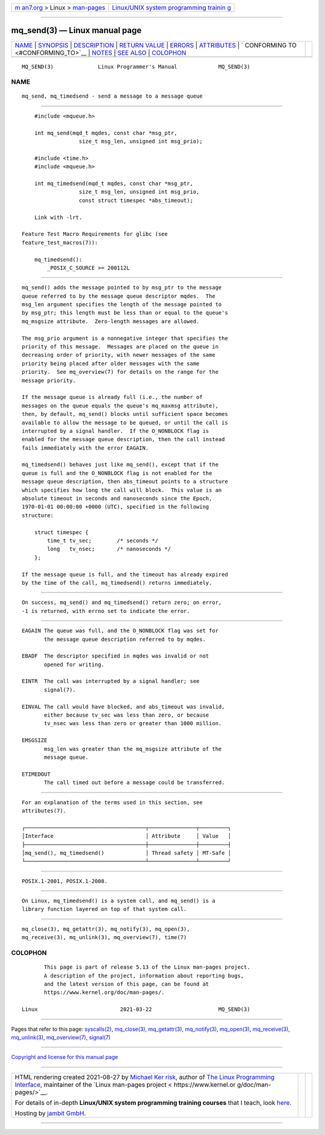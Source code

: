 .. container:: page-top

.. container:: nav-bar

   +----------------------------------+----------------------------------+
   | `m                               | `Linux/UNIX system programming   |
   | an7.org <../../../index.html>`__ | trainin                          |
   | > Linux >                        | g <http://man7.org/training/>`__ |
   | `man-pages <../index.html>`__    |                                  |
   +----------------------------------+----------------------------------+

--------------

mq_send(3) — Linux manual page
==============================

+-----------------------------------+-----------------------------------+
| `NAME <#NAME>`__ \|               |                                   |
| `SYNOPSIS <#SYNOPSIS>`__ \|       |                                   |
| `DESCRIPTION <#DESCRIPTION>`__ \| |                                   |
| `RETURN VALUE <#RETURN_VALUE>`__  |                                   |
| \| `ERRORS <#ERRORS>`__ \|        |                                   |
| `ATTRIBUTES <#ATTRIBUTES>`__ \|   |                                   |
| `                                 |                                   |
| CONFORMING TO <#CONFORMING_TO>`__ |                                   |
| \| `NOTES <#NOTES>`__ \|          |                                   |
| `SEE ALSO <#SEE_ALSO>`__ \|       |                                   |
| `COLOPHON <#COLOPHON>`__          |                                   |
+-----------------------------------+-----------------------------------+
| .. container:: man-search-box     |                                   |
+-----------------------------------+-----------------------------------+

::

   MQ_SEND(3)              Linux Programmer's Manual             MQ_SEND(3)

NAME
-------------------------------------------------

::

          mq_send, mq_timedsend - send a message to a message queue


---------------------------------------------------------

::

          #include <mqueue.h>

          int mq_send(mqd_t mqdes, const char *msg_ptr,
                        size_t msg_len, unsigned int msg_prio);

          #include <time.h>
          #include <mqueue.h>

          int mq_timedsend(mqd_t mqdes, const char *msg_ptr,
                        size_t msg_len, unsigned int msg_prio,
                        const struct timespec *abs_timeout);

          Link with -lrt.

      Feature Test Macro Requirements for glibc (see
      feature_test_macros(7)):

          mq_timedsend():
              _POSIX_C_SOURCE >= 200112L


---------------------------------------------------------------

::

          mq_send() adds the message pointed to by msg_ptr to the message
          queue referred to by the message queue descriptor mqdes.  The
          msg_len argument specifies the length of the message pointed to
          by msg_ptr; this length must be less than or equal to the queue's
          mq_msgsize attribute.  Zero-length messages are allowed.

          The msg_prio argument is a nonnegative integer that specifies the
          priority of this message.  Messages are placed on the queue in
          decreasing order of priority, with newer messages of the same
          priority being placed after older messages with the same
          priority.  See mq_overview(7) for details on the range for the
          message priority.

          If the message queue is already full (i.e., the number of
          messages on the queue equals the queue's mq_maxmsg attribute),
          then, by default, mq_send() blocks until sufficient space becomes
          available to allow the message to be queued, or until the call is
          interrupted by a signal handler.  If the O_NONBLOCK flag is
          enabled for the message queue description, then the call instead
          fails immediately with the error EAGAIN.

          mq_timedsend() behaves just like mq_send(), except that if the
          queue is full and the O_NONBLOCK flag is not enabled for the
          message queue description, then abs_timeout points to a structure
          which specifies how long the call will block.  This value is an
          absolute timeout in seconds and nanoseconds since the Epoch,
          1970-01-01 00:00:00 +0000 (UTC), specified in the following
          structure:

              struct timespec {
                  time_t tv_sec;        /* seconds */
                  long   tv_nsec;       /* nanoseconds */
              };

          If the message queue is full, and the timeout has already expired
          by the time of the call, mq_timedsend() returns immediately.


-----------------------------------------------------------------

::

          On success, mq_send() and mq_timedsend() return zero; on error,
          -1 is returned, with errno set to indicate the error.


-----------------------------------------------------

::

          EAGAIN The queue was full, and the O_NONBLOCK flag was set for
                 the message queue description referred to by mqdes.

          EBADF  The descriptor specified in mqdes was invalid or not
                 opened for writing.

          EINTR  The call was interrupted by a signal handler; see
                 signal(7).

          EINVAL The call would have blocked, and abs_timeout was invalid,
                 either because tv_sec was less than zero, or because
                 tv_nsec was less than zero or greater than 1000 million.

          EMSGSIZE
                 msg_len was greater than the mq_msgsize attribute of the
                 message queue.

          ETIMEDOUT
                 The call timed out before a message could be transferred.


-------------------------------------------------------------

::

          For an explanation of the terms used in this section, see
          attributes(7).

          ┌──────────────────────────────────────┬───────────────┬─────────┐
          │Interface                             │ Attribute     │ Value   │
          ├──────────────────────────────────────┼───────────────┼─────────┤
          │mq_send(), mq_timedsend()             │ Thread safety │ MT-Safe │
          └──────────────────────────────────────┴───────────────┴─────────┘


-------------------------------------------------------------------

::

          POSIX.1-2001, POSIX.1-2008.


---------------------------------------------------

::

          On Linux, mq_timedsend() is a system call, and mq_send() is a
          library function layered on top of that system call.


---------------------------------------------------------

::

          mq_close(3), mq_getattr(3), mq_notify(3), mq_open(3),
          mq_receive(3), mq_unlink(3), mq_overview(7), time(7)

COLOPHON
---------------------------------------------------------

::

          This page is part of release 5.13 of the Linux man-pages project.
          A description of the project, information about reporting bugs,
          and the latest version of this page, can be found at
          https://www.kernel.org/doc/man-pages/.

   Linux                          2021-03-22                     MQ_SEND(3)

--------------

Pages that refer to this page:
`syscalls(2) <../man2/syscalls.2.html>`__, 
`mq_close(3) <../man3/mq_close.3.html>`__, 
`mq_getattr(3) <../man3/mq_getattr.3.html>`__, 
`mq_notify(3) <../man3/mq_notify.3.html>`__, 
`mq_open(3) <../man3/mq_open.3.html>`__, 
`mq_receive(3) <../man3/mq_receive.3.html>`__, 
`mq_unlink(3) <../man3/mq_unlink.3.html>`__, 
`mq_overview(7) <../man7/mq_overview.7.html>`__, 
`signal(7) <../man7/signal.7.html>`__

--------------

`Copyright and license for this manual
page <../man3/mq_send.3.license.html>`__

--------------

.. container:: footer

   +-----------------------+-----------------------+-----------------------+
   | HTML rendering        |                       | |Cover of TLPI|       |
   | created 2021-08-27 by |                       |                       |
   | `Michael              |                       |                       |
   | Ker                   |                       |                       |
   | risk <https://man7.or |                       |                       |
   | g/mtk/index.html>`__, |                       |                       |
   | author of `The Linux  |                       |                       |
   | Programming           |                       |                       |
   | Interface <https:     |                       |                       |
   | //man7.org/tlpi/>`__, |                       |                       |
   | maintainer of the     |                       |                       |
   | `Linux man-pages      |                       |                       |
   | project <             |                       |                       |
   | https://www.kernel.or |                       |                       |
   | g/doc/man-pages/>`__. |                       |                       |
   |                       |                       |                       |
   | For details of        |                       |                       |
   | in-depth **Linux/UNIX |                       |                       |
   | system programming    |                       |                       |
   | training courses**    |                       |                       |
   | that I teach, look    |                       |                       |
   | `here <https://ma     |                       |                       |
   | n7.org/training/>`__. |                       |                       |
   |                       |                       |                       |
   | Hosting by `jambit    |                       |                       |
   | GmbH                  |                       |                       |
   | <https://www.jambit.c |                       |                       |
   | om/index_en.html>`__. |                       |                       |
   +-----------------------+-----------------------+-----------------------+

--------------

.. container:: statcounter

   |Web Analytics Made Easy - StatCounter|

.. |Cover of TLPI| image:: https://man7.org/tlpi/cover/TLPI-front-cover-vsmall.png
   :target: https://man7.org/tlpi/
.. |Web Analytics Made Easy - StatCounter| image:: https://c.statcounter.com/7422636/0/9b6714ff/1/
   :class: statcounter
   :target: https://statcounter.com/
